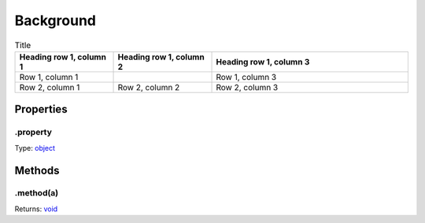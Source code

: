 ==========
Background
==========




.. list-table:: Title
   :widths: 25 25 50
   :header-rows: 1

   * - Parameter
     - Type
     - Description

.. list-table:: Title
   :widths: 25 25 50
   :header-rows: 1

   * - Heading row 1, column 1
     - Heading row 1, column 2
     - Heading row 1, column 3
   * - Row 1, column 1
     -
     - Row 1, column 3
   * - Row 2, column 1
     - Row 2, column 2
     - Row 2, column 3

Properties
----------

.property
^^^^^^^^^

Type: `object <https://developer.mozilla.org/en-US/docs/Web/JavaScript/Reference/Global_Objects/Object>`_

Methods
-------

.method(a)
^^^^^^^^^^

.. list-table::
   :header-rows: 1

   * - Parameter
     - Type
     - Description
   * - a
     - `object <https://developer.mozilla.org/en-US/docs/Web/JavaScript/Reference/Global_Objects/Object>`_


Returns: `void <https://developer.mozilla.org/en-US/docs/Web/JavaScript/Reference/Global_Objects/undefined>`_
